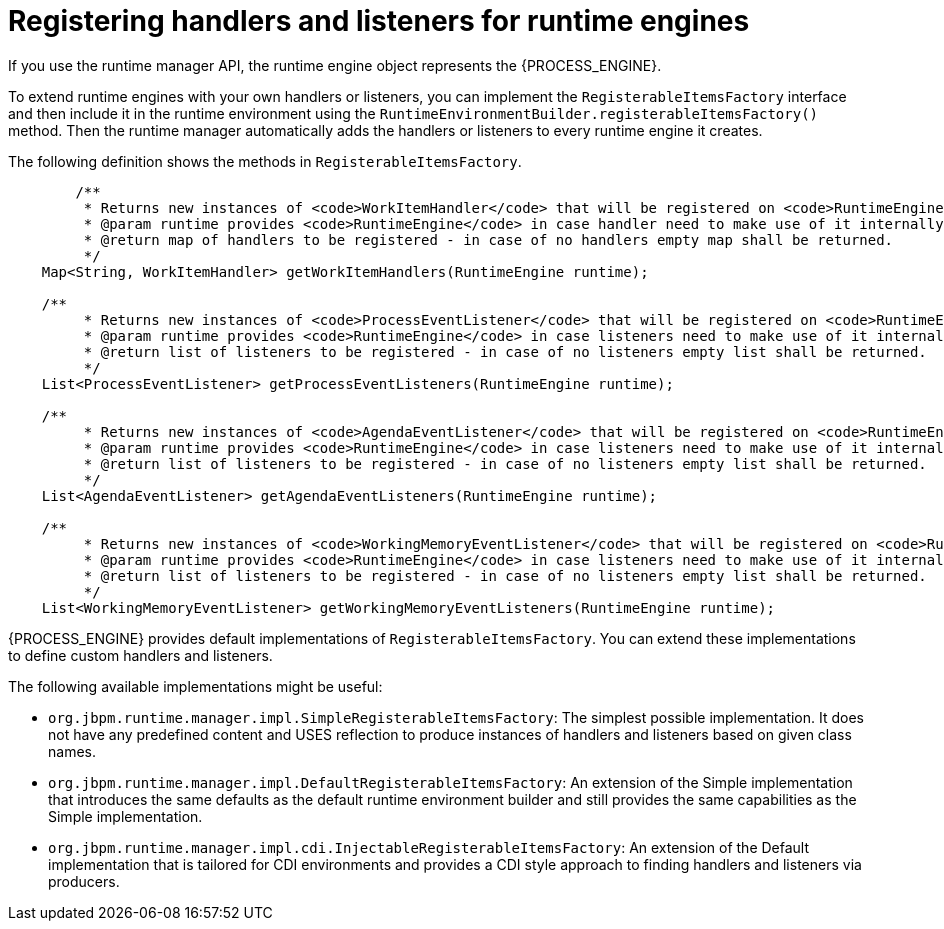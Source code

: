 [id='registering-handlers-con_{context}']
= Registering handlers and listeners for runtime engines

If you use the runtime manager API, the runtime engine object represents the {PROCESS_ENGINE}.

To extend runtime engines with your own handlers or listeners, you can implement the `RegisterableItemsFactory` interface and then include it in the runtime environment using the `RuntimeEnvironmentBuilder.registerableItemsFactory()` method. Then the runtime manager automatically adds the handlers or listeners to every runtime engine it creates.

The following definition shows the methods in `RegisterableItemsFactory`.

[source,java]
----
	/**
	 * Returns new instances of <code>WorkItemHandler</code> that will be registered on <code>RuntimeEngine</code>
	 * @param runtime provides <code>RuntimeEngine</code> in case handler need to make use of it internally
	 * @return map of handlers to be registered - in case of no handlers empty map shall be returned.
	 */
    Map<String, WorkItemHandler> getWorkItemHandlers(RuntimeEngine runtime);

    /**
	 * Returns new instances of <code>ProcessEventListener</code> that will be registered on <code>RuntimeEngine</code>
	 * @param runtime provides <code>RuntimeEngine</code> in case listeners need to make use of it internally
	 * @return list of listeners to be registered - in case of no listeners empty list shall be returned.
	 */
    List<ProcessEventListener> getProcessEventListeners(RuntimeEngine runtime);

    /**
	 * Returns new instances of <code>AgendaEventListener</code> that will be registered on <code>RuntimeEngine</code>
	 * @param runtime provides <code>RuntimeEngine</code> in case listeners need to make use of it internally
	 * @return list of listeners to be registered - in case of no listeners empty list shall be returned.
	 */
    List<AgendaEventListener> getAgendaEventListeners(RuntimeEngine runtime);

    /**
	 * Returns new instances of <code>WorkingMemoryEventListener</code> that will be registered on <code>RuntimeEngine</code>
	 * @param runtime provides <code>RuntimeEngine</code> in case listeners need to make use of it internally
	 * @return list of listeners to be registered - in case of no listeners empty list shall be returned.
	 */
    List<WorkingMemoryEventListener> getWorkingMemoryEventListeners(RuntimeEngine runtime);
----

{PROCESS_ENGINE} provides default implementations of `RegisterableItemsFactory`. You can extend these implementations to define custom handlers and listeners.

The following available implementations might be useful:

* `org.jbpm.runtime.manager.impl.SimpleRegisterableItemsFactory`: The simplest possible implementation. It does not have any predefined content and USES reflection to produce instances of handlers and listeners based on given class names.
* `org.jbpm.runtime.manager.impl.DefaultRegisterableItemsFactory`: An extension of the Simple implementation that introduces the same defaults as the default runtime environment builder and still provides the same capabilities as the Simple implementation.
* `org.jbpm.runtime.manager.impl.cdi.InjectableRegisterableItemsFactory`: An extension of the Default implementation that is tailored for CDI environments and provides a CDI style approach to finding handlers and listeners via producers.
